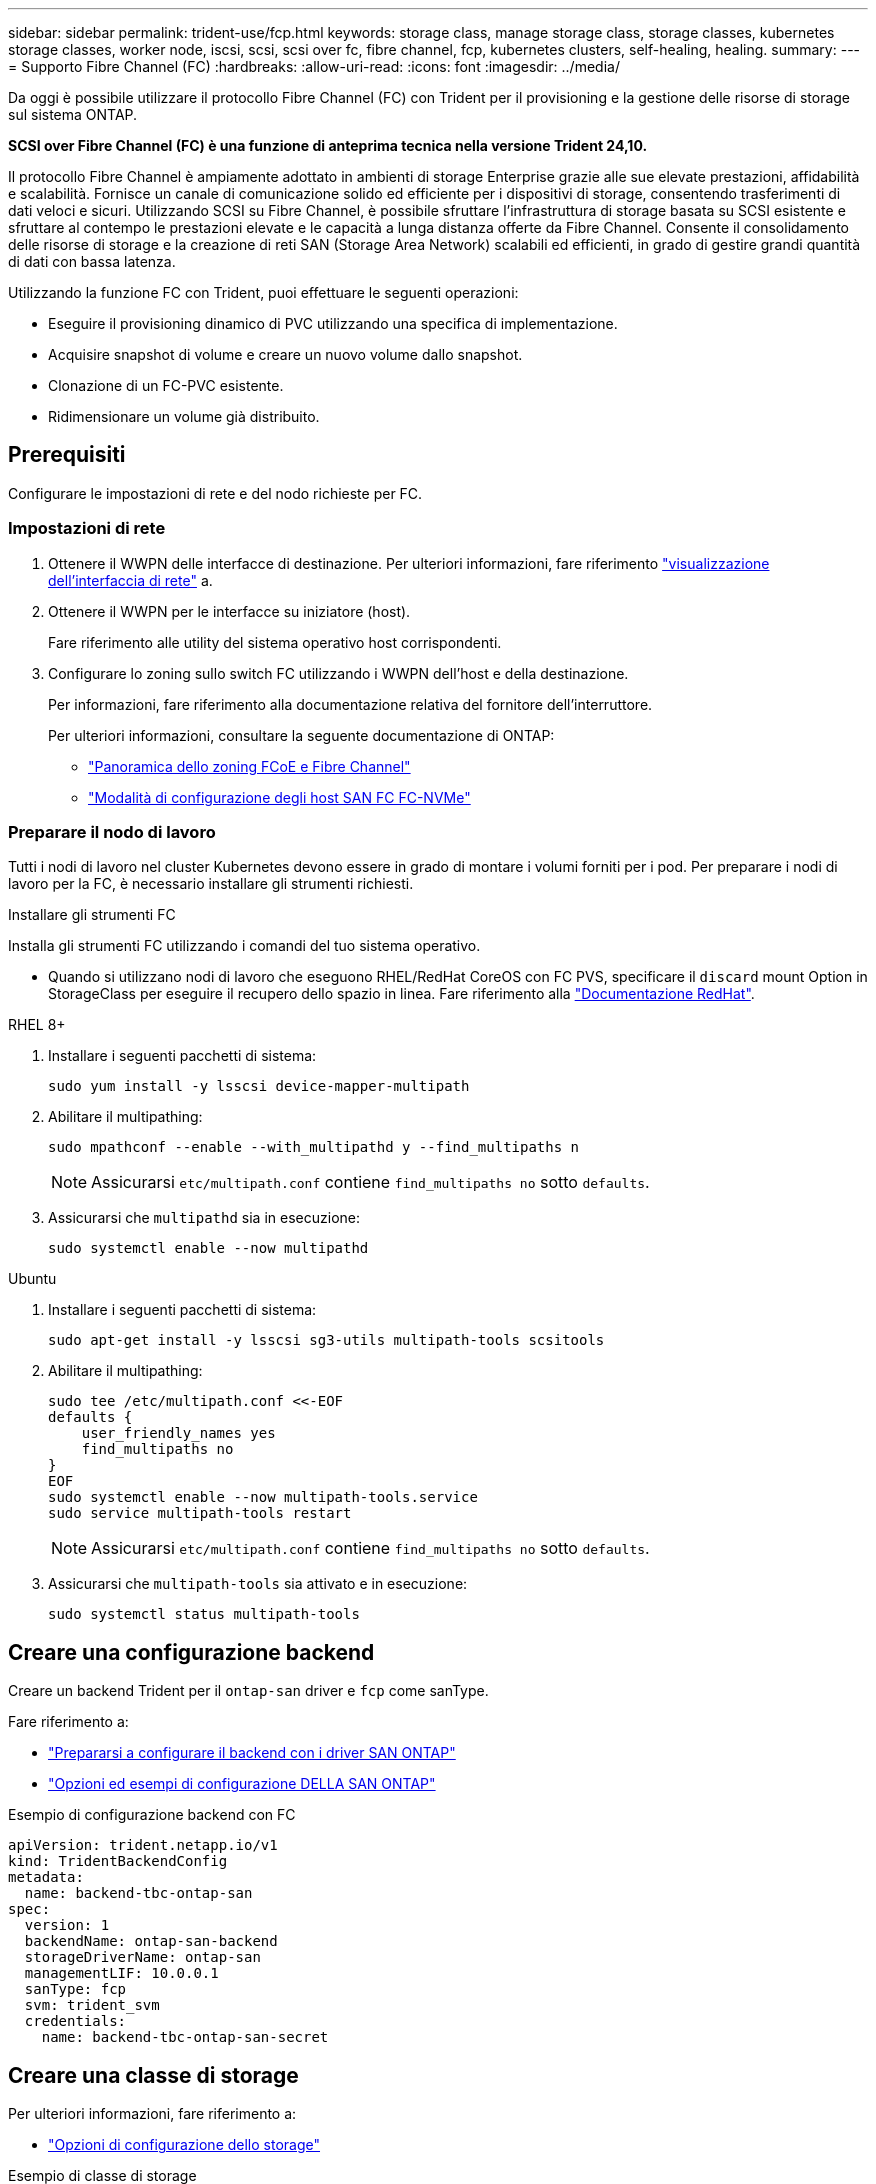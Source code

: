 ---
sidebar: sidebar 
permalink: trident-use/fcp.html 
keywords: storage class, manage storage class, storage classes, kubernetes storage classes, worker node, iscsi, scsi, scsi over fc, fibre channel, fcp, kubernetes clusters, self-healing, healing. 
summary:  
---
= Supporto Fibre Channel (FC)
:hardbreaks:
:allow-uri-read: 
:icons: font
:imagesdir: ../media/


[role="lead"]
Da oggi è possibile utilizzare il protocollo Fibre Channel (FC) con Trident per il provisioning e la gestione delle risorse di storage sul sistema ONTAP.

*SCSI over Fibre Channel (FC) è una funzione di anteprima tecnica nella versione Trident 24,10.*

Il protocollo Fibre Channel è ampiamente adottato in ambienti di storage Enterprise grazie alle sue elevate prestazioni, affidabilità e scalabilità. Fornisce un canale di comunicazione solido ed efficiente per i dispositivi di storage, consentendo trasferimenti di dati veloci e sicuri. Utilizzando SCSI su Fibre Channel, è possibile sfruttare l'infrastruttura di storage basata su SCSI esistente e sfruttare al contempo le prestazioni elevate e le capacità a lunga distanza offerte da Fibre Channel. Consente il consolidamento delle risorse di storage e la creazione di reti SAN (Storage Area Network) scalabili ed efficienti, in grado di gestire grandi quantità di dati con bassa latenza.

Utilizzando la funzione FC con Trident, puoi effettuare le seguenti operazioni:

* Eseguire il provisioning dinamico di PVC utilizzando una specifica di implementazione.
* Acquisire snapshot di volume e creare un nuovo volume dallo snapshot.
* Clonazione di un FC-PVC esistente.
* Ridimensionare un volume già distribuito.




== Prerequisiti

Configurare le impostazioni di rete e del nodo richieste per FC.



=== Impostazioni di rete

. Ottenere il WWPN delle interfacce di destinazione. Per ulteriori informazioni, fare riferimento https://docs.netapp.com/us-en/ontap-cli//network-interface-show.html["visualizzazione dell'interfaccia di rete"^] a.
. Ottenere il WWPN per le interfacce su iniziatore (host).
+
Fare riferimento alle utility del sistema operativo host corrispondenti.

. Configurare lo zoning sullo switch FC utilizzando i WWPN dell'host e della destinazione.
+
Per informazioni, fare riferimento alla documentazione relativa del fornitore dell'interruttore.

+
Per ulteriori informazioni, consultare la seguente documentazione di ONTAP:

+
** https://docs.netapp.com/us-en/ontap/san-config/fibre-channel-fcoe-zoning-concept.html["Panoramica dello zoning FCoE e Fibre Channel"^]
** https://docs.netapp.com/us-en/ontap/san-config/configure-fc-nvme-hosts-ha-pairs-reference.html["Modalità di configurazione degli host SAN FC FC-NVMe"^]






=== Preparare il nodo di lavoro

Tutti i nodi di lavoro nel cluster Kubernetes devono essere in grado di montare i volumi forniti per i pod. Per preparare i nodi di lavoro per la FC, è necessario installare gli strumenti richiesti.

.Installare gli strumenti FC
Installa gli strumenti FC utilizzando i comandi del tuo sistema operativo.

* Quando si utilizzano nodi di lavoro che eseguono RHEL/RedHat CoreOS con FC PVS, specificare il `discard` mount Option in StorageClass per eseguire il recupero dello spazio in linea. Fare riferimento alla https://access.redhat.com/documentation/en-us/red_hat_enterprise_linux/8/html/managing_file_systems/discarding-unused-blocks_managing-file-systems["Documentazione RedHat"^].


[role="tabbed-block"]
====
.RHEL 8+
--
. Installare i seguenti pacchetti di sistema:
+
[listing]
----
sudo yum install -y lsscsi device-mapper-multipath
----
. Abilitare il multipathing:
+
[listing]
----
sudo mpathconf --enable --with_multipathd y --find_multipaths n
----
+

NOTE: Assicurarsi `etc/multipath.conf` contiene `find_multipaths no` sotto `defaults`.

. Assicurarsi che `multipathd` sia in esecuzione:
+
[listing]
----
sudo systemctl enable --now multipathd
----


--
.Ubuntu
--
. Installare i seguenti pacchetti di sistema:
+
[listing]
----
sudo apt-get install -y lsscsi sg3-utils multipath-tools scsitools
----
. Abilitare il multipathing:
+
[listing]
----
sudo tee /etc/multipath.conf <<-EOF
defaults {
    user_friendly_names yes
    find_multipaths no
}
EOF
sudo systemctl enable --now multipath-tools.service
sudo service multipath-tools restart
----
+

NOTE: Assicurarsi `etc/multipath.conf` contiene `find_multipaths no` sotto `defaults`.

. Assicurarsi che `multipath-tools` sia attivato e in esecuzione:
+
[listing]
----
sudo systemctl status multipath-tools
----


--
====


== Creare una configurazione backend

Creare un backend Trident per il `ontap-san` driver e `fcp` come sanType.

Fare riferimento a:

* link:..trident-use/ontap-san-prep.html["Prepararsi a configurare il backend con i driver SAN ONTAP"]
* link:..trident-use/ontap-san-examples.html["Opzioni ed esempi di configurazione DELLA SAN ONTAP"^]


.Esempio di configurazione backend con FC
[listing]
----
apiVersion: trident.netapp.io/v1
kind: TridentBackendConfig
metadata:
  name: backend-tbc-ontap-san
spec:
  version: 1
  backendName: ontap-san-backend
  storageDriverName: ontap-san
  managementLIF: 10.0.0.1
  sanType: fcp
  svm: trident_svm
  credentials:
    name: backend-tbc-ontap-san-secret
----


== Creare una classe di storage

Per ulteriori informazioni, fare riferimento a:

* link:..trident-docker/stor-config.html["Opzioni di configurazione dello storage"^]


.Esempio di classe di storage
[listing]
----
apiVersion: storage.k8s.io/v1
kind: StorageClass
metadata:
  name: fcp-sc
provisioner: csi.trident.netapp.io
parameters:
  backendType: "ontap-san"
  protocol: "fcp"
  storagePool: "aggr1"
allowVolumeExpansion: True
----